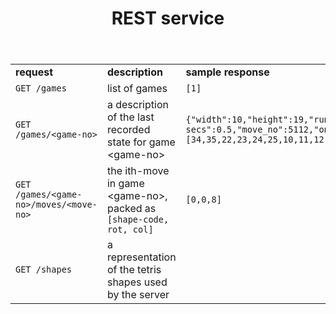 #+OPTIONS: ^:nil
#+OPTIONS: html-postamble:nil
#+TITLE: REST service

| *request*                              | *description*                                                      | *sample response*                                                                                                                                         |
| ~GET /games~                           | list of games                                                      | ~[1]~                                                                                                                                                     |
| ~GET /games/<game-no>~                 | a description of the last recorded state for game <game-no>        | ~{"width":10,"height":19,"running_p":true,"ai-move-delay-secs":0.5,"move_no":5112,"on_cells":[34,35,22,23,24,25,10,11,12,13,14,15,16,0,2,3,4,5,6,7,8,9]}~ |
| ~GET /games/<game-no>/moves/<move-no>~ | the ith-move in game <game-no>, packed as ~[shape-code, rot, col]~ | ~[0,0,8]~                                                                                                                                                 |
| ~GET /shapes~                          | a representation of the tetris shapes used by the server           |                                                                                                                                                          |
